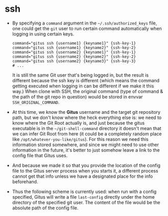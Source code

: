 * ssh

+ By specifying a =command= argument in the =~/.ssh/authorized_keys= file, one could get the =git= user to run certain command automatically when logging in using certain keys.

  #+begin_src
    command="gitus ssh {username1} {keyname1}" {ssh-key-1}
    command="gitus ssh {username1} {keyname2}" {ssh-key-2}
    command="gitus ssh {username2} {keyname1}" {ssh-key-1}
    command="gitus ssh {username2} {keyname2}" {ssh-key-2}
    command="gitus ssh {username2} {keyname3}" {ssh-key-3}
    # ...
  #+end_src

  It is still the same Git user that's being logged in, but the result is different because the ssh key is different (which means the command getting executed when logging in can be different if we make it this way.) When clone with SSH, the original command (type of command & the path of the git repo in question) would be stored in envvar =SSH_ORIGINAL_COMMAND=.
+ At this time, we know the *Gitus* username and the target git repository path, but we don't know where the heck everything else is: we need to know where the Git Root actually is, and just because the gitus executable is in the =~/git-shell-command= directory it doesn't mean that we can infer Git Root from here (it could be a completely random place like =/opt/whatever-you-like/gitus=). For this reason we need this information stored somewhere, and since we might need to use other information in the future, it's better to just somehow leave a link to the config file that Gitus uses.
+ And because we made it so that you provide the location of the config file to the Gitus server process when you starts it, a different process cannot get that info unless we have a designated place for the info beforehand.
+ Thus the following scheme is currently used: when run with a config specified, Gitus will write a file =last-config= directly under the home directory of the specified git user. The content of the file would be the absolute path of the config file.


